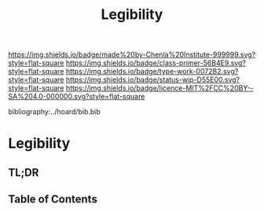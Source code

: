 #   -*- mode: org; fill-column: 60 -*-

#+TITLE: Legibility
#+STARTUP: showall
#+TOC: headlines 4
#+PROPERTY: filename

[[https://img.shields.io/badge/made%20by-Chenla%20Institute-999999.svg?style=flat-square]] 
[[https://img.shields.io/badge/class-primer-56B4E9.svg?style=flat-square]]
[[https://img.shields.io/badge/type-work-0072B2.svg?style=flat-square]]
[[https://img.shields.io/badge/status-wip-D55E00.svg?style=flat-square]]
[[https://img.shields.io/badge/licence-MIT%2FCC%20BY--SA%204.0-000000.svg?style=flat-square]]

bibliography:../hoard/bib.bib

* Legibility
:PROPERTIES:
:CUSTOM_ID:
:Name:     /home/deerpig/proj/chenla/warp/ww-legibility.org
:Created:  2018-04-01T21:37@Prek Leap (11.642600N-104.919210W)
:ID:       b6a4c81a-40c1-46de-ab63-b9a711e70db8
:VER:      575865523.511239207
:GEO:      48P-491193-1287029-15
:BXID:     proj:PGS2-4335
:Class:    primer
:Type:     work
:Status:   wip
:Licence:  MIT/CC BY-SA 4.0
:END:

** TL;DR
** Table of Contents

